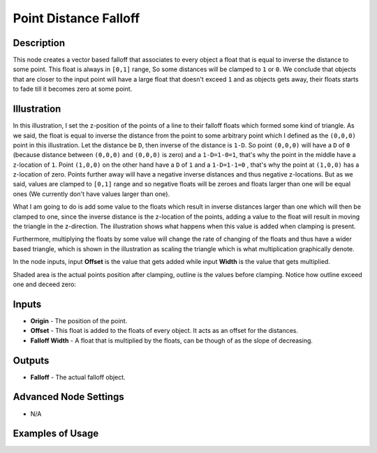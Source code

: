 Point Distance Falloff
======================

Description
-----------

This node creates a vector based falloff that associates to every object a float that is equal to inverse the distance to some point. This float is always in ``[0,1]`` range, So some distances will be clamped to ``1`` or ``0``. We conclude that objects that are closer to the input point will have a large float that doesn't exceed ``1`` and as objects gets away, their floats starts to fade till it becomes zero at some point.

.. image:: images/point_distance_falloff_node.png
   :width: 160pt

Illustration
------------

In this illustration, I set the z-position of the points of a line to their falloff floats which formed some kind of triangle. As we said, the float is equal to inverse the distance from the point to some arbitrary point which I defined as the ``(0,0,0)`` point in this illustration. Let the distance be ``D``, then inverse of the distance is ``1-D``. So point ``(0,0,0)`` will have a ``D`` of ``0`` (because distance between ``(0,0,0)`` and ``(0,0,0)`` is zero) and a ``1-D=1-0=1``, that's why the point in the middle have a z-location of ``1``. Point ``(1,0,0)`` on the other hand have a ``D`` of ``1`` and a ``1-D=1-1=0`` , that's why the point at ``(1,0,0)`` has a z-location of zero. Points further away will have a negative inverse distances and thus negative z-locations. But as we said, values are clamped to ``[0,1]`` range and so negative floats will be zeroes and floats larger than one will be equal ones (We currently don't have values larger than one).

What I am going to do is add some value to the floats which result in inverse distances larger than one which will then be clamped to one, since the inverse distance is the z-location of the points, adding a value to the float will result in moving the triangle in the z-direction. The illustration shows what happens when this value is added when clamping is present.

Furthermore, multiplying the floats by some value will change the rate of changing of the floats and thus have a wider based triangle, which is shown in the illustration as scaling the triangle which is what multiplication graphically denote.

In the node inputs, input **Offset** is the value that gets added while input **Width** is the value that gets multiplied.

Shaded area is the actual points position after clamping, outline is the values before clamping. Notice how outline exceed one and deceed zero:

.. image:: gifs/point_distance_falloff_node_illustration.gif

Inputs
------

- **Origin** - The position of the point.
- **Offset** - This float is added to the floats of every object. It acts as an offset for the distances.
- **Falloff Width** - A float that is multiplied by the floats, can be though of as the slope of decreasing.

Outputs
-------

- **Falloff** - The actual falloff object.

Advanced Node Settings
----------------------

- N/A

Examples of Usage
-----------------

.. image:: gifs/point_distance_falloff_node_example.gif
